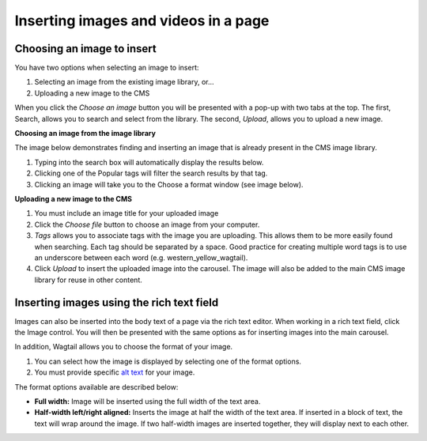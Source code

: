 .. _inserting_images:

Inserting images and videos in a page
~~~~~~~~~~~~~~~~~~~~~~~~~~~~~~~~~~~~~

Choosing an image to insert
___________________________

You have two options when selecting an image to insert:

#. Selecting an image from the existing image library, or…
#. Uploading a new image to the CMS

When you click the *Choose an image* button you will be presented with a pop-up with two tabs at the top. The first, Search, allows you to search and select from the library. The second, *Upload*, allows you to upload a new image.

**Choosing an image from the image library**

The image below demonstrates finding and  inserting an image that is already present in the CMS image library.

.. image:: ../../_static/images/screen16_selecting_image_from_library.png

#. Typing into the search box will automatically display the results below.
#. Clicking one of the Popular tags will filter the search results by that tag.
#. Clicking an image will take you to the Choose a format window (see image below).

**Uploading a new image to the CMS**

.. image:: ../../_static/images/screen17_upload_image.png

#. You must include an image title for your uploaded image
#. Click the *Choose file* button to choose an image from your computer.
#. *Tags* allows you to associate tags with the image you are uploading. This allows them to be more easily found when searching. Each tag should be separated by a space. Good practice for creating multiple word tags is to use an underscore between each word (e.g. western_yellow_wagtail).
#. Click *Upload* to insert the uploaded image into the carousel. The image will also be added to the main CMS image library for reuse in other content.

Inserting images using the rich text field
__________________________________________

Images can also be inserted into the body text of a page via the rich text editor. When working in a rich text field, click the Image control. You will then be presented with the same options as for inserting images into the main carousel.

In addition, Wagtail allows you to choose the format of your image.

.. image:: ../../_static/images/screen18_image_format.png

#. You can select how the image is displayed by selecting one of the format options.
#. You must provide specific `alt text <https://developer.mozilla.org/en-US/docs/Learn/HTML/Multimedia_and_embedding/Images_in_HTML#Alternative_text>`_ for your image.

The format options available are described below:

* **Full width:** Image will be inserted using the full width of the text area.
* **Half-width left/right aligned:** Inserts the image at half the width of the text area. If inserted in a block of text, the text will wrap around the image. If two half-width images are inserted together, they will display next to each other.